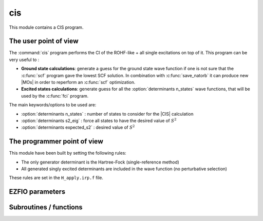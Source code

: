 .. _cis:

.. program:: cis

.. default-role:: option

===
cis
===

This module contains a CIS program. 

The user point of view
----------------------

The :command:`cis` program performs the CI of the ROHF-like + all single excitations on top of it. 
This program can be very useful to :

* **Ground state calculations**: generate a guess for the ground state wave function if one is not sure that the :c:func:`scf` program gave the lowest SCF solution. In combination with :c:func:`save_natorb` it can produce new |MOs| in order to reperform an :c:func:`scf` optimization. 

* **Excited states calculations**: generate guess for all the :option:`determinants n_states` wave functions, that will be used by the :c:func:`fci` program. 


The main keywords/options to be used are:

* :option:`determinants n_states` : number of states to consider for the |CIS| calculation

* :option:`determinants s2_eig` : force all states to have the desired value of :math:`S^2`

* :option:`determinants expected_s2` : desired value of :math:`S^2`




The programmer point of view
----------------------------

This module have been built by setting the following rules:

* The only generator determinant is the Hartree-Fock (single-reference method)
* All generated singly excited determinants are included in the wave function (no perturbative
  selection)

These rules are set in the ``H_apply.irp.f`` file.





EZFIO parameters
----------------

.. option:: energy

    Variational |CIS| energy



Subroutines / functions
-----------------------



.. c:function:: cis

    .. code:: text

        subroutine cis

    File: :file:`cis.irp.f`

    Configuration Interaction with Single excitations. 

    This program takes a reference Slater determinant of ROHF-like occupancy, 

    and performs all single excitations on top of it, disregarding spatial symmetry and compute the "n_states" lowest eigenstates of that CI matrix. (see  :option:`determinants n_states`) 

    This program can be useful in many cases: 

    * GROUND STATE CALCULATION: to be sure to have the lowest scf solution, perform an :c:func:`scf` (see the :ref:`hartree_fock` module), then a :c:func:`cis`, save the natural orbitals (see :c:func:`save_natorb`) and reperform an :c:func:`scf` optimization from this MO guess 

    

    

    

    * EXCITED STATES CALCULATIONS: the lowest excited states are much likely to be dominanted by single-excitations. Therefore, running a :c:func:`cis` will save the "n_states" lowest states within the CIS space in the EZFIO folder, which can afterward be used as guess wave functions for a further multi-state fci calculation if you specify "read_wf" = True before running the fci executable (see :option:`determinants read_wf`). Also, if you specify "s2_eig" = True, the cis will only retain states having the good value :math:`S^2` value (see :option:`determinants s2_eig` and :option:`determinants expected_s2`). If "s2_eig" = False, it will take the lowest n_states, whatever multiplicity they are. 

    

    

    Note: if you would like to discard some orbitals, use :ref:`qp_set_mo_class` to specify: 

    * "core" orbitals which will be always doubly occupied 

    * "act" orbitals where an electron can be either excited from or to 

    * "del" orbitals which will be never occupied





.. c:function:: h_apply_cis

    .. code:: text

        subroutine H_apply_cis()

    File: :file:`h_apply.irp.f_shell_8`

    Calls H_apply on the |HF| determinant and selects all connected single and double excitations (of the same symmetry). Auto-generated by the ``generate_h_apply`` script.





.. c:function:: h_apply_cis_diexc

    .. code:: text

        subroutine H_apply_cis_diexc(key_in, key_prev, hole_1,particl_1, hole_2, particl_2, fock_diag_tmp, i_generator, iproc_in  )

    File: :file:`h_apply.irp.f_shell_8`

    





.. c:function:: h_apply_cis_diexcorg

    .. code:: text

        subroutine H_apply_cis_diexcOrg(key_in,key_mask,hole_1,particl_1,hole_2, particl_2, fock_diag_tmp, i_generator, iproc_in  )

    File: :file:`h_apply.irp.f_shell_8`

    Generate all double excitations of key_in using the bit masks of holes and particles. Assume N_int is already provided.





.. c:function:: h_apply_cis_diexcp

    .. code:: text

        subroutine H_apply_cis_diexcP(key_in, fs1, fh1, particl_1, fs2, fh2, particl_2, fock_diag_tmp, i_generator, iproc_in  )

    File: :file:`h_apply.irp.f_shell_8`

    





.. c:function:: h_apply_cis_monoexc

    .. code:: text

        subroutine H_apply_cis_monoexc(key_in, hole_1,particl_1,fock_diag_tmp,i_generator,iproc_in  )

    File: :file:`h_apply.irp.f_shell_8`

    Generate all single excitations of key_in using the bit masks of holes and particles. Assume N_int is already provided.


